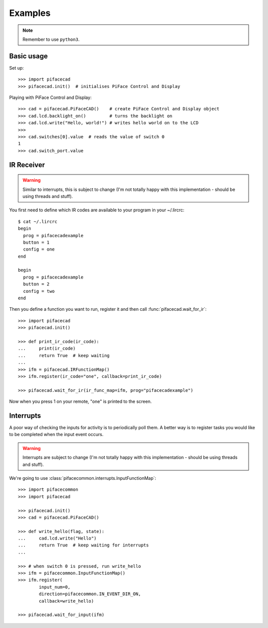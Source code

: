 ########
Examples
########

.. note:: Remember to use ``python3``.

Basic usage
===========

Set up::

    >>> import pifacecad
    >>> pifacecad.init()  # initialises PiFace Control and Display

Playing with PiFace Control and Display::

    >>> cad = pifacecad.PiFaceCAD()    # create PiFace Control and Display object
    >>> cad.lcd.backlight_on()         # turns the backlight on
    >>> cad.lcd.write("Hello, world!") # writes hello world on to the LCD
    >>>
    >>> cad.switches[0].value  # reads the value of switch 0
    1
    >>> cad.switch_port.value


IR Receiver
===========

.. warning:: Similar to interrupts, this is subject to change (I'm not totally
   happy with this implementation - should be using threads and stuff).

.. todo:: link to example config

You first need to define which IR codes are available to your program in your
~/.lircrc::

    $ cat ~/.lircrc
    begin
      prog = pifacecadexample
      button = 1
      config = one
    end

    begin
      prog = pifacecadexample
      button = 2
      config = two
    end


Then you define a function you want to run, register it and then call
:func:`pifacecad.wait_for_ir`::

    >>> import pifacecad
    >>> pifacecad.init()

    >>> def print_ir_code(ir_code):
    ...     print(ir_code)
    ...     return True  # keep waiting
    ...
    >>> ifm = pifacecad.IRFunctionMap()
    >>> ifm.register(ir_code="one", callback=print_ir_code)

    >>> pifacecad.wait_for_ir(ir_func_map=ifm, prog="pifacecadexample")

Now when you press 1 on your remote, "one" is printed to the screen.

Interrupts
==========

A poor way of checking the inputs for activity is to periodically poll them. A
better way is to register tasks you would like to be completed when the input
event occurs.

.. warning:: Interrupts are subject to change (I'm not totally happy with this
   implementation - should be using threads and stuff).

We're going to use :class:`pifacecommon.interrupts.InputFunctionMap`::

    >>> import pifacecommon
    >>> import pifacecad

    >>> pifacecad.init()
    >>> cad = pifacecad.PiFaceCAD()

    >>> def write_hello(flag, state):
    ...     cad.lcd.write("Hello")
    ...     return True  # keep waiting for interrupts
    ...

    >>> # when switch 0 is pressed, run write_hello
    >>> ifm = pifacecommon.InputFunctionMap()
    >>> ifm.register(
            input_num=0,
            direction=pifacecommon.IN_EVENT_DIR_ON,
            callback=write_hello)

    >>> pifacecad.wait_for_input(ifm)
